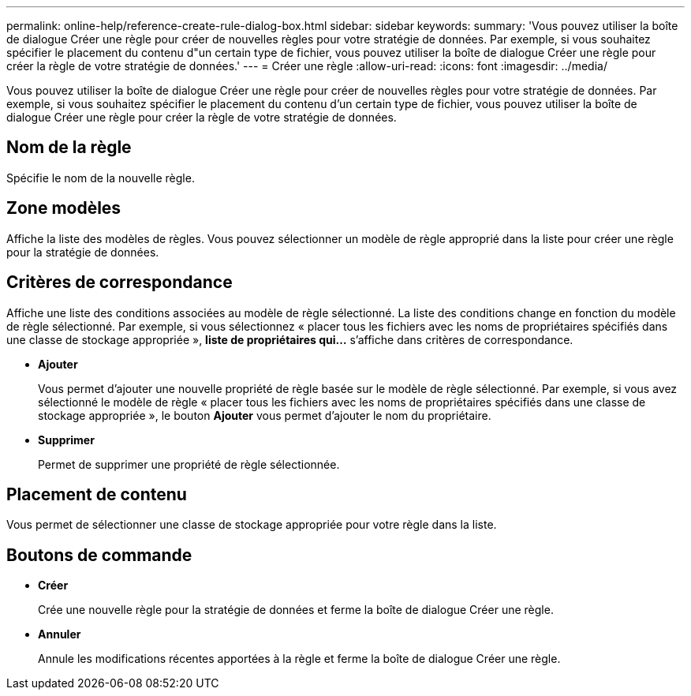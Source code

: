 ---
permalink: online-help/reference-create-rule-dialog-box.html 
sidebar: sidebar 
keywords:  
summary: 'Vous pouvez utiliser la boîte de dialogue Créer une règle pour créer de nouvelles règles pour votre stratégie de données. Par exemple, si vous souhaitez spécifier le placement du contenu d"un certain type de fichier, vous pouvez utiliser la boîte de dialogue Créer une règle pour créer la règle de votre stratégie de données.' 
---
= Créer une règle
:allow-uri-read: 
:icons: font
:imagesdir: ../media/


[role="lead"]
Vous pouvez utiliser la boîte de dialogue Créer une règle pour créer de nouvelles règles pour votre stratégie de données. Par exemple, si vous souhaitez spécifier le placement du contenu d'un certain type de fichier, vous pouvez utiliser la boîte de dialogue Créer une règle pour créer la règle de votre stratégie de données.



== Nom de la règle

Spécifie le nom de la nouvelle règle.



== Zone modèles

Affiche la liste des modèles de règles. Vous pouvez sélectionner un modèle de règle approprié dans la liste pour créer une règle pour la stratégie de données.



== Critères de correspondance

Affiche une liste des conditions associées au modèle de règle sélectionné. La liste des conditions change en fonction du modèle de règle sélectionné. Par exemple, si vous sélectionnez « placer tous les fichiers avec les noms de propriétaires spécifiés dans une classe de stockage appropriée », *liste de propriétaires qui...* s'affiche dans critères de correspondance.

* *Ajouter*
+
Vous permet d'ajouter une nouvelle propriété de règle basée sur le modèle de règle sélectionné. Par exemple, si vous avez sélectionné le modèle de règle « placer tous les fichiers avec les noms de propriétaires spécifiés dans une classe de stockage appropriée », le bouton *Ajouter* vous permet d'ajouter le nom du propriétaire.

* *Supprimer*
+
Permet de supprimer une propriété de règle sélectionnée.





== Placement de contenu

Vous permet de sélectionner une classe de stockage appropriée pour votre règle dans la liste.



== Boutons de commande

* *Créer*
+
Crée une nouvelle règle pour la stratégie de données et ferme la boîte de dialogue Créer une règle.

* *Annuler*
+
Annule les modifications récentes apportées à la règle et ferme la boîte de dialogue Créer une règle.


